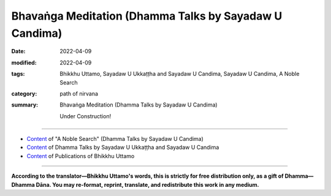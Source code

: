 ============================================================
Bhavaṅga Meditation (Dhamma Talks by Sayadaw U Candima)
============================================================

:date: 2022-04-09
:modified: 2022-04-09
:tags: Bhikkhu Uttamo, Sayadaw U Ukkaṭṭha and Sayadaw U Candima, Sayadaw U Candima, A Noble Search
:category: path of nirvana
:summary: Bhavaṅga Meditation (Dhamma Talks by Sayadaw U Candima)

 Under Construction!

------

- `Content <{filename}content-of-dhamma-talks-by-candima-sayadaw%zh.rst>`__ of "A Noble Search" (Dhamma Talks by Sayadaw U Candima)

- `Content <{filename}content-of-dhamma-talks-by-ukkattha-and-candima-sayadaw%zh.rst>`__ of Dhamma Talks by Sayadaw U Ukkaṭṭha and Sayadaw U Candima

- `Content <{filename}../publication-of-ven-uttamo%zh.rst>`__ of Publications of Bhikkhu Uttamo

------

**According to the translator—Bhikkhu Uttamo's words, this is strictly for free distribution only, as a gift of Dhamma—Dhamma Dāna. You may re-format, reprint, translate, and redistribute this work in any medium.**

..
  2022-04-09 create rst
